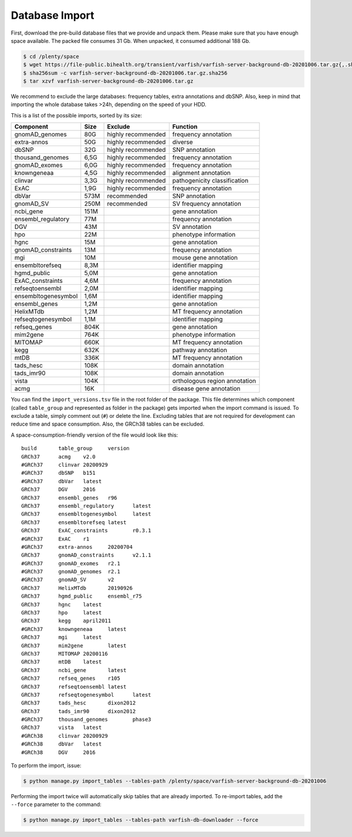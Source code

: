 .. _developer_database:

===============
Database Import
===============

First, download the pre-build database files that we provide and unpack them.
Please make sure that you have enough space available. The packed file consumes
31 Gb. When unpacked, it consumed additional 188 Gb.

.. code-block:: bash

    $ cd /plenty/space
    $ wget https://file-public.bihealth.org/transient/varfish/varfish-server-background-db-20201006.tar.gz{,.sha256}
    $ sha256sum -c varfish-server-background-db-20201006.tar.gz.sha256
    $ tar xzvf varfish-server-background-db-20201006.tar.gz

We recommend to exclude the large databases: frequency tables, extra
annotations and dbSNP. Also, keep in mind that importing the whole database
takes >24h, depending on the speed of your HDD.

This is a list of the possible imports, sorted by its size:

===================  ====  ==================  =============================
Component            Size  Exclude             Function
===================  ====  ==================  =============================
gnomAD_genomes       80G   highly recommended  frequency annotation
extra-annos          50G   highly recommended  diverse
dbSNP                32G   highly recommended  SNP annotation
thousand_genomes     6,5G  highly recommended  frequency annotation
gnomAD_exomes        6,0G  highly recommended  frequency annotation
knowngeneaa          4,5G  highly recommended  alignment annotation
clinvar              3,3G  highly recommended  pathogenicity classification
ExAC                 1,9G  highly recommended  frequency annotation
dbVar                573M  recommended         SNP annotation
gnomAD_SV            250M  recommended         SV frequency annotation
ncbi_gene            151M                      gene annotation 
ensembl_regulatory   77M                       frequency annotation
DGV                  43M                       SV annotation
hpo                  22M                       phenotype information
hgnc                 15M                       gene annotation
gnomAD_constraints   13M                       frequency annotation
mgi                  10M                       mouse gene annotation
ensembltorefseq      8,3M                      identifier mapping
hgmd_public          5,0M                      gene annotation
ExAC_constraints     4,6M                      frequency annotation
refseqtoensembl      2,0M                      identifier mapping
ensembltogenesymbol  1,6M                      identifier mapping
ensembl_genes        1,2M                      gene annotation
HelixMTdb            1,2M                      MT frequency annotation
refseqtogenesymbol   1,1M                      identifier mapping
refseq_genes         804K                      gene annotation
mim2gene             764K                      phenotype information
MITOMAP              660K                      MT frequency annotation
kegg                 632K                      pathway annotation
mtDB                 336K                      MT frequency annotation
tads_hesc            108K                      domain annotation
tads_imr90           108K                      domain annotation
vista                104K                      orthologous region annotation
acmg                 16K                       disease gene annotation
===================  ====  ==================  =============================

You can find the ``import_versions.tsv`` file in the root folder of the
package. This file determines which component (called ``table_group`` and
represented as folder in the package) gets imported when the import command is
issued. To exclude a table, simply comment out (``#``) or delete the line.
Excluding tables that are not required for development can reduce time and
space consumption. Also, the GRCh38 tables can be excluded.

A space-consumption-friendly version of the file would look like this::

    build	table_group	version
    GRCh37	acmg	v2.0
    #GRCh37	clinvar	20200929
    #GRCh37	dbSNP	b151
    #GRCh37	dbVar	latest
    GRCh37	DGV	2016
    GRCh37	ensembl_genes	r96
    GRCh37	ensembl_regulatory	latest
    GRCh37	ensembltogenesymbol	latest
    GRCh37	ensembltorefseq	latest
    GRCh37	ExAC_constraints	r0.3.1
    #GRCh37	ExAC	r1
    #GRCh37	extra-annos	20200704
    GRCh37	gnomAD_constraints	v2.1.1
    #GRCh37	gnomAD_exomes	r2.1
    #GRCh37	gnomAD_genomes	r2.1
    #GRCh37	gnomAD_SV	v2
    GRCh37	HelixMTdb	20190926
    GRCh37	hgmd_public	ensembl_r75
    GRCh37	hgnc	latest
    GRCh37	hpo	latest
    GRCh37	kegg	april2011
    #GRCh37	knowngeneaa	latest
    GRCh37	mgi	latest
    GRCh37	mim2gene	latest
    GRCh37	MITOMAP	20200116
    GRCh37	mtDB	latest
    GRCh37	ncbi_gene	latest
    GRCh37	refseq_genes	r105
    GRCh37	refseqtoensembl	latest
    GRCh37	refseqtogenesymbol	latest
    GRCh37	tads_hesc	dixon2012
    GRCh37	tads_imr90	dixon2012
    #GRCh37	thousand_genomes	phase3
    GRCh37	vista	latest
    #GRCh38	clinvar	20200929
    #GRCh38	dbVar	latest
    #GRCh38	DGV	2016

To perform the import, issue:

.. code-block:: bash

    $ python manage.py import_tables --tables-path /plenty/space/varfish-server-background-db-20201006

Performing the import twice will automatically skip tables that are already
imported. To re-import tables, add the ``--force`` parameter to the command:

.. code-block:: bash

    $ python manage.py import_tables --tables-path varfish-db-downloader --force
